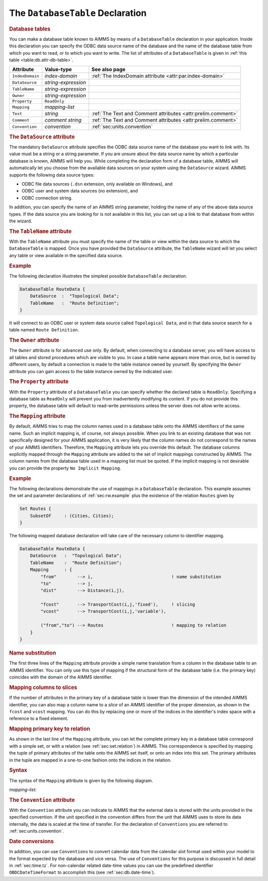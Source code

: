 .. _sec:db.database-table:

The ``DatabaseTable`` Declaration
=================================

.. rubric:: Database tables
   :name: database-table

You can make a database table known to AIMMS by means of a
``DatabaseTable`` declaration in your application. Inside this
declaration you can specify the ODBC data source name of the database
and the name of the database table from which you want to read, or to
which you want to write. The list of attributes of a ``DatabaseTable``
is given in :ref:`this table <table:db.attr-db-table>`.

.. _table:db.attr-db-table:

.. table:: 

	=============== =================== ==============================================================
	Attribute       Value-type          See also page
	=============== =================== ==============================================================
	``IndexDomain`` *index-domain*      :ref:`The IndexDomain attribute <attr:par.index-domain>`
	``DataSource``  *string-expression*    
	``TableName``   *string-expression*    
	``Owner``       *string-expression*    
	``Property``    ``ReadOnly``           
	``Mapping``     *mapping-list*         
	``Text``        *string*            :ref:`The Text and Comment attributes <attr:prelim.comment>`
	``Comment``     *comment string*    :ref:`The Text and Comment attributes <attr:prelim.comment>`
	``Convention``  *convention*        :ref:`sec:units.convention`
	=============== =================== ==============================================================
	
.. rubric:: The ``DataSource`` attribute
   :name: attr:db.data-source

.. _database_table.data_source:

The mandatory ``DataSource`` attribute specifies the ODBC data source
name of the database you want to link with. Its value must be a string
or a string parameter. If you are unsure about the data source name by
which a particular database is known, AIMMS will help you. While
completing the declaration form of a database table, AIMMS will
automatically let you choose from the available data sources on your
system using the ``DataSource`` wizard. AIMMS supports the following
data source types:

-  ODBC file data sources (``.dsn`` extension, only available on
   Windows), and

-  ODBC user and system data sources (no extension), and

-  ODBC connection string.

In addition, you can specify the name of an AIMMS string parameter,
holding the name of any of the above data source types. If the data
source you are looking for is not available in this list, you can set up
a link to that database from within the wizard.

.. rubric:: The ``TableName`` attribute
   :name: attr:db.table-name

.. _database_table.table_name:

With the ``TableName`` attribute you must specify the name of the table
or view within the data source to which the ``DatabaseTable`` is mapped.
Once you have provided the ``DataSource`` attribute, the ``TableName``
wizard will let you select any table or view available in the specified
data source.

.. rubric:: Example

The following declaration illustrates the simplest possible
``DatabaseTable`` declaration.

.. code-block:: aimms

	DatabaseTable RouteData {
	    DataSource  :  "Topological Data";
	    TableName   :  "Route Definition";
	}

It will connect to an ODBC user or system data source called
``Topological Data``, and in that data source search for a table named
``Route Definition``.

.. rubric:: The ``Owner`` attribute
   :name: attr:db.owner

.. _database_table.owner:

The ``Owner`` attribute is for advanced use only. By default, when
connecting to a database server, you will have access to all tables and
stored procedures which are visible to you. In case a table name appears
more than once, but is owned by different users, by default a connection
is made to the table instance owned by yourself. By specifying the
``Owner`` attribute you can gain access to the table instance owned by
the indicated user.

.. rubric:: The ``Property`` attribute
   :name: attr:db.property

.. _database_table.property:

With the ``Property`` attribute of a ``DatabaseTable`` you can specify
whether the declared table is ``ReadOnly``. Specifying a database table
as ``ReadOnly`` will prevent you from inadvertently modifying its
content. If you do not provide this property, the database table will
default to read-write permissions unless the server does not allow write
access.

.. rubric:: The ``Mapping`` attribute
   :name: attr:db.mapping

.. _database_table.mapping:

.. _column-name:

By default, AIMMS tries to map the column names used in a database table
onto the AIMMS identifiers of the same name. Such an implicit mapping
is, of course, not always possible. When you link to an existing
database that was not specifically designed for your AIMMS application,
it is very likely that the column names do not correspond to the names
of your AIMMS identifiers. Therefore, the ``Mapping`` attribute lets you
override this default. The database columns explicitly mapped through
the ``Mapping`` attribute are added to the set of implicit mappings
constructed by AIMMS. The column names from the database table used in a
mapping list must be quoted. If the implicit mapping is not desirable
you can provide the property ``No Implicit Mapping``.

.. rubric:: Example

The following declarations demonstrate the use of mappings in a
``DatabaseTable`` declaration. This example assumes the set and
parameter declarations of :ref:`sec:rw.example` plus the existence of
the relation ``Routes`` given by

.. code-block:: aimms

	Set Routes {
	    SubsetOf     : (Cities, Cities);
	}

The following mapped database declaration will take care of the
necessary column to identifier mapping.

.. code-block:: aimms

	DatabaseTable RouteData {
	    DataSource   :  "Topological Data";
	    TableName    :  "Route Definition";
	    Mapping      : {
	        "from"        --> i,                              ! name substitution
	        "to"          --> j,
	        "dist"        --> Distance(i,j),

	        "fcost"       --> TransportCost(i,j,'fixed'),     ! slicing
	        "vcost"       --> TransportCost(i,j,'variable'),

	        ("from","to") --> Routes                          ! mapping to relation
	    }
	}

.. rubric:: Name substitution

The first three lines of the ``Mapping`` attribute provide a simple name
translation from a column in the database table to an AIMMS identifier.
You can only use this type of mapping if the structural form of the
database table (i.e. the primary key) coincides with the domain of the
AIMMS identifier.

.. rubric:: Mapping columns to slices

If the number of attributes in the primary key of a database table is
lower than the dimension of the intended AIMMS identifier, you can also
map a column name to a *slice* of an AIMMS identifier of the proper
dimension, as shown in the ``fcost`` and ``vcost`` mapping. You can do
this by replacing one or more of the indices in the identifier's index
space with a reference to a fixed element.

.. rubric:: Mapping primary key to relation

As shown in the last line of the ``Mapping`` attribute, you can let the
complete primary key in a database table correspond with a simple set,
or with a relation (see :ref:`sec:set.relation`) in AIMMS. This
correspondence is specified by mapping the tuple of primary attributes
of the table onto the AIMMS set itself, or onto an index into this set.
The primary attributes in the tuple are mapped in a one-to-one fashion
onto the indices in the relation.

.. rubric:: Syntax

The syntax of the ``Mapping`` attribute is given by the following
diagram.

.. _mapping-list:

*mapping-list:*

.. raw:: html

	<div class="svg-container" style="overflow: auto;">	<?xml version="1.0" encoding="UTF-8" standalone="no"?>
	<svg
	   xmlns:dc="http://purl.org/dc/elements/1.1/"
	   xmlns:cc="http://creativecommons.org/ns#"
	   xmlns:rdf="http://www.w3.org/1999/02/22-rdf-syntax-ns#"
	   xmlns:svg="http://www.w3.org/2000/svg"
	   xmlns="http://www.w3.org/2000/svg"
	   viewBox="0 0 473.29735 147.19999"
	   height="147.2"
	   width="473.29733"
	   xml:space="preserve"
	   id="svg2"
	   version="1.1"><metadata
	     id="metadata8"><rdf:RDF><cc:Work
	         rdf:about=""><dc:format>image/svg+xml</dc:format><dc:type
	           rdf:resource="http://purl.org/dc/dcmitype/StillImage" /></cc:Work></rdf:RDF></metadata><defs
	     id="defs6" /><g
	     transform="matrix(1.3333333,0,0,-1.3333333,0,720.26665)"
	     id="g10"><g
	       transform="scale(0.1)"
	       id="g12"><path
	         id="path14"
	         style="fill:#ffffff;fill-opacity:1;fill-rule:nonzero;stroke:none"
	         d="m 200,5000 -20,-50 h 40" /><path
	         id="path16"
	         style="fill:#000000;fill-opacity:1;fill-rule:nonzero;stroke:none"
	         d="m 400,4400 -50,20 v -40" /><g
	         transform="scale(10)"
	         id="g18"><text
	           id="text22"
	           style="font-variant:normal;font-size:12px;font-family:'Courier New';-inkscape-font-specification:LucidaSans-Typewriter;writing-mode:lr-tb;fill:#000000;fill-opacity:1;fill-rule:nonzero;stroke:none"
	           transform="matrix(1,0,0,-1,46.4,436)"><tspan
	             id="tspan20"
	             y="0"
	             x="0">(</tspan></text>
	</g><path
	         id="path24"
	         style="fill:#ffffff;fill-opacity:1;fill-rule:nonzero;stroke:none"
	         d="m 600,4400 50,-20 v 40" /><path
	         id="path26"
	         style="fill:#000000;fill-opacity:1;fill-rule:nonzero;stroke:none"
	         d="m 800,4400 -50,20 v -40" /><g
	         transform="scale(10)"
	         id="g28"><text
	           id="text32"
	           style="font-style:italic;font-variant:normal;font-size:11px;font-family:'Lucida Sans';-inkscape-font-specification:LucidaSans-Italic;writing-mode:lr-tb;fill:#d22d2d;fill-opacity:1;fill-rule:nonzero;stroke:none"
	           transform="matrix(1,0,0,-1,85,436)"><tspan
	             id="tspan30"
	             y="0"
	             x="0"><a href="https://documentation.aimms.com/language-reference/data-communication-components/communicating-with-databases/the-databasetable-declaration.html#column-name">column-name</a></tspan></text>
	</g><path
	         id="path34"
	         style="fill:#ffffff;fill-opacity:1;fill-rule:nonzero;stroke:none"
	         d="m 1626.84,4400 50,-20 v 40" /><path
	         id="path36"
	         style="fill:#000000;fill-opacity:1;fill-rule:nonzero;stroke:none"
	         d="m 700,4400 20,50 h -40" /><path
	         id="path38"
	         style="fill:#ffffff;fill-opacity:1;fill-rule:nonzero;stroke:none"
	         d="m 1113.42,4700 -50,20 v -40" /><g
	         transform="scale(10)"
	         id="g40"><text
	           id="text44"
	           style="font-variant:normal;font-size:12px;font-family:'Courier New';-inkscape-font-specification:LucidaSans-Typewriter;writing-mode:lr-tb;fill:#000000;fill-opacity:1;fill-rule:nonzero;stroke:none"
	           transform="matrix(1,0,0,-1,117.742,466)"><tspan
	             id="tspan42"
	             y="0"
	             x="0">,</tspan></text>
	</g><path
	         id="path46"
	         style="fill:#000000;fill-opacity:1;fill-rule:nonzero;stroke:none"
	         d="m 1313.42,4700 50,-20 v 40" /><path
	         id="path48"
	         style="fill:#ffffff;fill-opacity:1;fill-rule:nonzero;stroke:none"
	         d="m 1726.84,4400 20,50 h -40" /><path
	         id="path50"
	         style="fill:#000000;fill-opacity:1;fill-rule:nonzero;stroke:none"
	         d="m 1826.84,4400 -50,20 v -40" /><g
	         transform="scale(10)"
	         id="g52"><text
	           id="text56"
	           style="font-variant:normal;font-size:12px;font-family:'Courier New';-inkscape-font-specification:LucidaSans-Typewriter;writing-mode:lr-tb;fill:#000000;fill-opacity:1;fill-rule:nonzero;stroke:none"
	           transform="matrix(1,0,0,-1,189.084,436)"><tspan
	             id="tspan54"
	             y="0"
	             x="0">)</tspan></text>
	</g><path
	         id="path58"
	         style="fill:#ffffff;fill-opacity:1;fill-rule:nonzero;stroke:none"
	         d="m 2026.84,4400 50,-20 v 40" /><path
	         id="path60"
	         style="fill:#000000;fill-opacity:1;fill-rule:nonzero;stroke:none"
	         d="m 2226.84,5000 -20,-50 h 40" /><path
	         id="path62"
	         style="fill:#000000;fill-opacity:1;fill-rule:nonzero;stroke:none"
	         d="m 800.004,5000 -50,20 v -40" /><g
	         transform="scale(10)"
	         id="g64"><text
	           id="text68"
	           style="font-style:italic;font-variant:normal;font-size:11px;font-family:'Lucida Sans';-inkscape-font-specification:LucidaSans-Italic;writing-mode:lr-tb;fill:#d22d2d;fill-opacity:1;fill-rule:nonzero;stroke:none"
	           transform="matrix(1,0,0,-1,85,496)"><tspan
	             id="tspan66"
	             y="0"
	             x="0"><a href="https://documentation.aimms.com/language-reference/data-communication-components/communicating-with-databases/the-databasetable-declaration.html#column-name">column-name</a></tspan></text>
	</g><path
	         id="path70"
	         style="fill:#ffffff;fill-opacity:1;fill-rule:nonzero;stroke:none"
	         d="m 1626.84,5000 50,-20 v 40" /><path
	         id="path72"
	         style="fill:#000000;fill-opacity:1;fill-rule:nonzero;stroke:none"
	         d="m 2326.84,5000 -50,20 v -40" /><g
	         transform="scale(10)"
	         id="g74"><text
	           id="text78"
	           style="font-variant:normal;font-size:12px;font-family:'Courier New';-inkscape-font-specification:LucidaSans-Typewriter;writing-mode:lr-tb;fill:#000000;fill-opacity:1;fill-rule:nonzero;stroke:none"
	           transform="matrix(1,0,0,-1,237.684,496)"><tspan
	             id="tspan76"
	             y="0"
	             x="0">--&gt;</tspan></text>
	</g><path
	         id="path80"
	         style="fill:#ffffff;fill-opacity:1;fill-rule:nonzero;stroke:none"
	         d="m 2642.84,5000 50,-20 v 40" /><path
	         id="path82"
	         style="fill:#000000;fill-opacity:1;fill-rule:nonzero;stroke:none"
	         d="m 2742.84,5000 -50,20 v -40" /><g
	         transform="scale(10)"
	         id="g84"><text
	           id="text88"
	           style="font-style:italic;font-variant:normal;font-size:11px;font-family:'Lucida Sans';-inkscape-font-specification:LucidaSans-Italic;writing-mode:lr-tb;fill:#d22d2d;fill-opacity:1;fill-rule:nonzero;stroke:none"
	           transform="matrix(1,0,0,-1,279.284,496)"><tspan
	             id="tspan86"
	             y="0"
	             x="0"><a href="https://documentation.aimms.com/language-reference/non-procedural-language-components/numerical-and-logical-expressions/numerical-expressions.html#reference">reference</a></tspan></text>
	</g><path
	         id="path90"
	         style="fill:#ffffff;fill-opacity:1;fill-rule:nonzero;stroke:none"
	         d="m 3349.72,5000 50,-20 v 40" /><path
	         id="path92"
	         style="fill:#000000;fill-opacity:1;fill-rule:nonzero;stroke:none"
	         d="m 100,5000 20,50 H 80" /><path
	         id="path94"
	         style="fill:#ffffff;fill-opacity:1;fill-rule:nonzero;stroke:none"
	         d="m 1674.86,5300 -50,20 v -40" /><g
	         transform="scale(10)"
	         id="g96"><text
	           id="text100"
	           style="font-variant:normal;font-size:12px;font-family:'Courier New';-inkscape-font-specification:LucidaSans-Typewriter;writing-mode:lr-tb;fill:#000000;fill-opacity:1;fill-rule:nonzero;stroke:none"
	           transform="matrix(1,0,0,-1,173.886,526)"><tspan
	             id="tspan98"
	             y="0"
	             x="0">,</tspan></text>
	</g><path
	         id="path102"
	         style="fill:#000000;fill-opacity:1;fill-rule:nonzero;stroke:none"
	         d="m 1874.86,5300 50,-20 v 40" /><path
	         id="path104"
	         style="fill:#ffffff;fill-opacity:1;fill-rule:nonzero;stroke:none"
	         d="m 3449.73,5000 20,50 h -40" /><path
	         id="path106"
	         style="fill:#000000;fill-opacity:1;fill-rule:nonzero;stroke:none"
	         d="m 3549.73,5000 -50,20 v -40" /><path
	         id="path108"
	         style="fill:none;stroke:#000000;stroke-width:4;stroke-linecap:butt;stroke-linejoin:round;stroke-miterlimit:10;stroke-dasharray:none;stroke-opacity:1"
	         d="m 0,5000 h 100 m 0,0 v 0 h 100 m 0,0 v -500 c 0,-55.23 44.773,-100 100,-100 v 0 h 100 v 0 c 0,55.23 44.773,100 100,100 v 0 c 55.227,0 100,-44.77 100,-100 v 0 0 c 0,-55.23 -44.773,-100 -100,-100 v 0 c -55.227,0 -100,44.77 -100,100 v 0 m 200,0 h 100 m 0,0 v 0 h 100 v 100 h 826.82 V 4400 4300 H 800 v 100 m 826.84,0 h 100 M 700,4400 v 200 c 0,55.23 44.773,100 100,100 h 213.42 100 v 0 c 0,55.23 44.78,100 100,100 v 0 c 55.23,0 100,-44.77 100,-100 v 0 0 c 0,-55.23 -44.77,-100 -100,-100 v 0 c -55.22,0 -100,44.77 -100,100 v 0 m 200,0 h 100 213.42 c 55.23,0 100,-44.77 100,-100 v -200 h 100 v 0 c 0,55.23 44.78,100 100,100 v 0 c 55.23,0 100,-44.77 100,-100 v 0 0 c 0,-55.23 -44.77,-100 -100,-100 v 0 c -55.22,0 -100,44.77 -100,100 v 0 m 200,0 h 100 v 0 c 55.23,0 100,44.77 100,100 v 500 M 200,5000 h 100 400 100 v 100 h 826.82 V 5000 4900 H 800 v 100 m 826.84,0 h 100 500 100 v 0 c 0,55.23 44.78,100 100,100 h 116 c 55.23,0 100,-44.77 100,-100 v 0 0 c 0,-55.23 -44.77,-100 -100,-100 h -116 c -55.22,0 -100,44.77 -100,100 v 0 m 316,0 h 100 v 100 h 606.87 v -100 -100 h -606.87 v 100 m 606.88,0 h 100 M 100,5000 v 200 c 0,55.23 44.773,100 100,100 h 1374.86 100 v 0 c 0,55.23 44.78,100 100,100 v 0 c 55.23,0 100,-44.77 100,-100 v 0 0 c 0,-55.23 -44.77,-100 -100,-100 v 0 c -55.22,0 -100,44.77 -100,100 v 0 m 200,0 h 100 1374.87 c 55.22,0 100,-44.77 100,-100 v -200 h 100" /></g></g></svg></div>

.. rubric:: The ``Convention`` attribute
   :name: attr:db.convention

With the ``Convention`` attribute you can indicate to AIMMS that the
external data is stored with the units provided in the specified
convention. If the unit specified in the convention differs from the
unit that AIMMS uses to store its data internally, the data is scaled at
the time of transfer. For the declaration of ``Conventions`` you are
referred to :ref:`sec:units.convention`.

.. rubric:: Date conversions

In addition, you can use ``Conventions`` to convert calendar data from
the calendar slot format used within your model to the format expected
by the database and vice versa. The use of ``Conventions`` for this
purpose is discussed in full detail in :ref:`sec:time.tz`. For
non-calendar related date-time values you can use the predefined
identifier ``OBDCDateTimeFormat`` to accomplish this (see
:ref:`sec:db.date-time`).